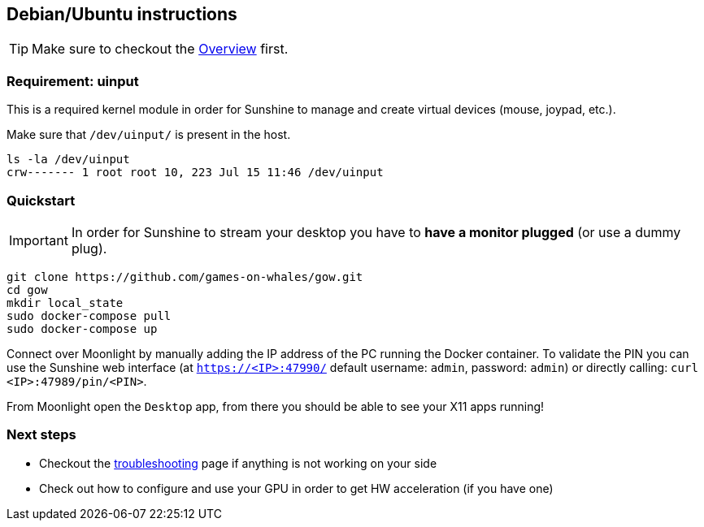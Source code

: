 == Debian/Ubuntu instructions

TIP: Make sure to checkout the
xref:overview.adoc[Overview]
first.

=== Requirement: uinput

This is a required kernel module in order for Sunshine to manage and
create virtual devices (mouse, joypad, etc.).

Make sure that `/dev/uinput/` is present in the host.

[source,bash]
----
ls -la /dev/uinput
crw------- 1 root root 10, 223 Jul 15 11:46 /dev/uinput
----

=== Quickstart

IMPORTANT: In order for Sunshine to stream your desktop you have to *have a monitor plugged* (or use a dummy plug).

[source,bash]
----
git clone https://github.com/games-on-whales/gow.git
cd gow
mkdir local_state
sudo docker-compose pull
sudo docker-compose up
----

Connect over Moonlight by manually adding the IP address of the PC
running the Docker container. To validate the PIN you can use the
Sunshine web interface (at `https://<IP>:47990/` default username:
`admin`, password: `admin`) or directly calling:
`curl <IP>:47989/pin/<PIN>`.

From Moonlight open the `Desktop` app, from there you should be able to
see your X11 apps running!

=== Next steps

* Checkout the
xref:troubleshooting.adoc[troubleshooting]
page if anything is not working on your side
* Check out how to configure and use your GPU in order to get HW
acceleration (if you have one)
